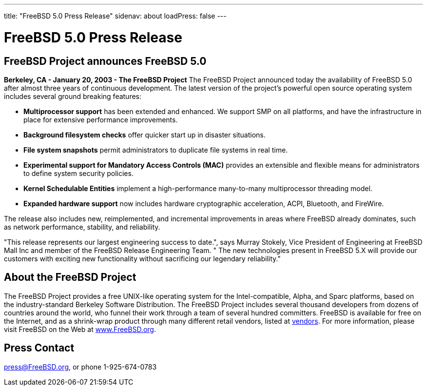 ---
title: "FreeBSD 5.0 Press Release"
sidenav: about
loadPress: false
---

= FreeBSD 5.0 Press Release

== FreeBSD Project announces FreeBSD 5.0

*Berkeley, CA - January 20, 2003 - The FreeBSD Project* The FreeBSD Project announced today the availability of FreeBSD 5.0 after almost three years of continuous development. The latest version of the project's powerful open source operating system includes several ground breaking features:

* *Multiprocessor support* has been extended and enhanced. We support SMP on all platforms, and have the infrastructure in place for extensive performance improvements.
* *Background filesystem checks* offer quicker start up in disaster situations.
* *File system snapshots* permit administrators to duplicate file systems in real time.
* *Experimental support for Mandatory Access Controls (MAC)* provides an extensible and flexible means for administrators to define system security policies.
* *Kernel Schedulable Entities* implement a high-performance many-to-many multiprocessor threading model.
* *Expanded hardware support* now includes hardware cryptographic acceleration, ACPI, Bluetooth, and FireWire.

The release also includes new, reimplemented, and incremental improvements in areas where FreeBSD already dominates, such as network performance, stability, and reliability.

"This release represents our largest engineering success to date.", says Murray Stokely, Vice President of Engineering at FreeBSD Mall Inc and member of the FreeBSD Release Engineering Team. " The new technologies present in FreeBSD 5.X will provide our customers with exciting new functionality without sacrificing our legendary reliability."

== About the FreeBSD Project

The FreeBSD Project provides a free UNIX-like operating system for the Intel-compatible, Alpha, and Sparc platforms, based on the industry-standard Berkeley Software Distribution. The FreeBSD Project includes several thousand developers from dozens of countries around the world, who funnel their work through a team of several hundred committers. FreeBSD is available for free on the Internet, and as a shrink-wrap product through many different retail vendors, listed at link:../../commercial/[vendors]. For more information, please visit FreeBSD on the Web at http://www.FreeBSD.org/[www.FreeBSD.org].

== Press Contact

press@FreeBSD.org, or phone 1-925-674-0783

